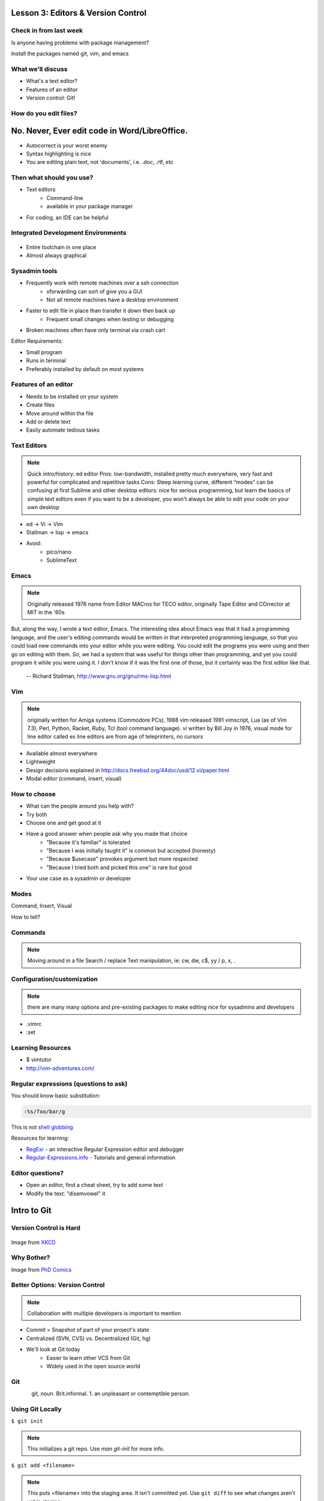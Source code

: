 ===================================
Lesson 3: Editors & Version Control
===================================

Check in from last week
=======================

Is anyone having problems with package management?

Install the packages named git, vim, and emacs


What we'll discuss
==================
* What's a text editor?
* Features of an editor
* Version control: Git!


How do you edit files?
======================

.. figure:: /static/word_screenshot.gif

==============================================
No. Never, Ever edit code in Word/LibreOffice.
==============================================

* Autocorrect is your worst enemy
* Syntax highlighting is nice
* You are editing plain text, not 'documents', i.e. .doc, .rtf, etc

Then what should you use?
=========================

* Text editors
    * Command-line
    * available in your package manager
* For coding, an IDE can be helpful   

Integrated Development Environments
===================================

.. figure:: /static/eclipse_screenshot.gif

* Entire toolchain in one place
* Almost always graphical

Sysadmin tools
==============

* Frequently work with remote machines over a ssh connection
    * xforwarding can sort of give you a GUI
    * Not all remote machines have a desktop environment
* Faster to edit file in place than transfer it down then back up
    * Frequent small changes when testing or debugging
* Broken machines often have only terminal via crash cart

Editor Requirements:

* Small program
* Runs in terminal
* Preferably installed by default on most systems


Features of an editor
=====================

* Needs to be installed on your system
* Create files
* Move around within the file
* Add or delete text
* Easily automate tedious tasks

Text Editors
============

.. note:: Quick intro/history:  ed editor
    Pros: low-bandwidth, installed pretty much everywhere, very fast and powerful
    for complicated and repetitive tasks
    Cons: Steep learning curve, different “modes” can be confusing at first
    Sublime and other desktop editors: nice for serious programming, but learn 
    the basics of simple text editors even if you want to be a developer, you
    won't always be able to edit your code on your own desktop

* ed -> Vi -> Vim
* Stallman -> lisp -> emacs

* Avoid: 
    * pico/nano
    * SublimeText

Emacs
=====

.. note:: Originally released 1976
    name from Editor MACros for TECO editor, originally Tape Editor and
    COrrector at MIT in the '60s

But, along the way, I wrote a text editor, Emacs. The interesting idea about
Emacs was that it had a programming language, and the user's editing commands
would be written in that interpreted programming language, so that you could
load new commands into your editor while you were editing. You could edit the
programs you were using and then go on editing with them. So, we had a system
that was useful for things other than programming, and yet you could program
it while you were using it. I don't know if it was the first one of those, but
it certainly was the first editor like that.

 -- Richard Stallman, http://www.gnu.org/gnu/rms-lisp.html

Vim
===

.. note:: originally written for Amiga systems (Commodore PCs), 1988
    vim released 1991
    vimscript, Lua (as of Vim 7.3), Perl, Python, Racket, Ruby, Tcl (tool
    command language).
    vi written by Bill Joy in 1976, visual mode for line editor called ex 
    line editors are from age of teleprinters, no cursors

* Available almost everywhere
* Lightweight
* Design decisions explained in http://docs.freebsd.org/44doc/usd/12.vi/paper.html
* Modal editor (command, insert, visual)

How to choose
=============

* What can the people around you help with?
* Try both
* Choose one and get good at it
* Have a good answer when people ask why you made that choice
    * "Because it's familiar" is tolerated
    * "Because I was initially taught it" is common but accepted (honesty)
    * "Because $usecase" provokes argument but more respected
    * "Because I tried both and picked this one" is rare but good
* Your use case as a sysadmin or developer

Modes
=====

Command, Insert, Visual

How to tell? 

.. code-block:: bash
    -- INSERT --                                          144,1    36%

    -- VISUAL --                                          144,77   36%


Commands
========

.. note:: Moving around in a file
    Search / replace
    Text manipulation, ie: cw, dw, c$, yy / p, x, .

.. figure:: /static/vim_cheatsheet.gif

Configuration/customization
===========================
.. note:: there are many many options and pre-existing packages to make
    editing nice for sysadmins and developers

* .vimrc
* :set

Learning Resources
==================

* $ vimtutor
* http://vim-adventures.com/


Regular expressions (questions to ask)
======================================

You should know basic substitution: 

.. code-block:: bash

    :%s/foo/bar/g

This is not `shell globbing <http://tldp.org/LDP/abs/html/globbingref.html>`_

Resources for learning:

* `RegExr <http://gskinner.com/RegExr/>`_ - an interactive Regular Expression editor and debugger
* `Regular-Expressions.info <http://www.regular-expressions.info/>`_ - Tutorials and general information


Editor questions?
=================

* Open an editor, find a cheat sheet, try to add some text
* Modify the text: "disemvowel" it

.. code-block:: bash
    $ vim testvim.txt            $ emacs testemacs.txt
    <i>                          Hello world!
    Hello world!                 <esc
    <esc>                        <
    :s/[aeiou]//g                <esc>
    :wq                          x
                                 replace-regexp
                                 [aeiou]
                                 <enter>

============
Intro to Git
============

Version Control is Hard
=======================

.. figure:: /static/xkcd_1053.png
   :scale: 150%
   :align: center

Image from `XKCD <http://xkcd.com/1053/>`_

Why Bother?
===========

.. figure:: /static/phd_final.gif
    :scale: 75%
    :align: right

Image from
`PhD Comics <http://www.phdcomics.com/comics/archive.php?comicid=1531>`_

Better Options: Version Control
===============================
.. note:: Collaboration with multiple developers is important to mention

* Commit = Snapshot of part of your project's state
* Centralized (SVN, CVS) vs. Decentralized (Git, hg)
* We'll look at Git today
    * Easier to learn other VCS from Git
    * Widely used in the open source world

Git
===

.. figure:: /static/Linus_Torvalds.jpeg
    :align: left
git, noun. Brit.informal. 
1. an unpleasant or contemptible person.

Using Git Locally
=================
    
``$ git init``

.. note:: This initializes a git repo. Use `man git-init` for more info.

``$ git add <filename>``

.. note:: This puts <filename> into the staging area. It isn't committed yet.
    Use ``git diff`` to see what changes aren't yet in staging.

``$ git commit -m "I did a thing!"``

.. note:: This actually makes the commit. Use ``git status`` to see what's in
    staging but not yet committed. Use ``git show`` or ``git log`` to see
    recent commits.

* Undo things?
  the `git book <http://git-scm.com/book/en/Git-Basics-Undoing-Things>`_ explains
  well

* Did I remember to commit that?
``$ git status``

* What commits have I made lately?
``$ git log``

More on commits
===============

* Your work goes from unstaged to staging area with 'git add'

.. code-block:: bash
    $ git config --global user.name 'Your Name'
    $ git config --global user.email you@somedomain.com

* Everything in staging gets wrapped up into an object that contains
    * changes
    * timestamp
    * author info
    * parent commit hash

* These live in .git/ in your project directory

* Commits go to other locations with 'git push' 

What Not To Do
==============

* Don't delete the .git files
.. note:: If you kill them, git loses its memory :(
* Avoid redundant copies of the same work in one revision
* Don't make "oops, undoing that" commits.
    * Use git commit --amend
.. note:: Amending is fine as long as you haven't pushed yet. It's generally a
    bad idea to amend or rebase work that you've already shared with others,
    unless you really know what you're doing.

* Don't wait too long between commits
    * You can squash them all together later
.. note:: Commit every time you think you might want to return to the current 
    state. You can revert back to any previous commit, but there is no way to
    magically add a commit in where you forgot to make one.

* Don't commit compiled/generated items
.. note:: Mostly relevant to writing code, .gitignore allows you to avoid
    dealing with compiled binaries, generated output, log files, etc

* Don't commit secrets...

.. note:: Yes, there are ways to sort of take them down off of GitHub, but
    somebody might have cloned your repo while it had the secrets in. Once
    someone has a piece of information, you can't just take it away.

.. figure:: /static/dont_do_this.jpg
    :scale: 50%
    :align: right

http://arstechnica.com/security/2013/01/psa-dont-upload-your-important-passwords-to-github/

Daily workflow
==============

.. figure:: /static/gitflow.png
    :scale: 75%
    :align: right

Pull -> Work -> Add changes -> Commit -> Push

Larger projects have more complex workflows

.. note:: The picture is of the Git Flow branching model, and you'll probably
    see it every single time anyone explains Git branching and merging to you.
    If you are working on a larger project or writing code, you'll likely be
    using branches, this allows a project to keep many simultaneous code 
    changes organized.

GitHub!
=======

.. figure:: /static/octocat.jpg

.. note:: GitHub serves a threefold purpose: 

    * Makes it easier to manage permissions & share code with others
    * Backs up all your work in case bad things happen to your laptop
    * Social/gamification/resume building

    It also has `amazing documentation <https://help.github.com/>`_ which you
    should all go read right now and consult whenever you're the least bit
    confused. It's like the Ubuntu forums in that it's explained in a way the
    newbies can understand, but unlike them in that it's all written by people
    who know what they're doing.

Let's Walk Through
==================

* Creating an account
    * Gravatar
    * How to read a profile

.. note:: you just go to github.com and click the account creation links. To
    make a custom icon, go to gravatar.com and set up an account using the
    same email address as you used for github. The picture you upload on
    Gravatar will then show up for your github account.

    The most important thing about reading profiles is that not all of a
    person's repos will display on the front page of their profile -- to see
    them, got to the 'repositories' tab instead of 'contributions'. 

* Creating SSH keys

.. note:: ``ssh-keygen -t rsa``
    accept most defaults; give it a passphrase; write yourself a hint for the
    passphrase somewhere. For instance if the passphrase is the funny way that
    your friend misheard a song lyric, you might write down the initials of
    the venue where you went to go see that band with that person. Basically
    you want to pick a hint that's meaningful to you but likely to be
    meaningless to anyone else.

* Uploading your SSH key

.. note:: account settings (icon in upper right) -> ssh keys (in menu on left)

* Creating a new repository

.. note:: icon in upper right

* Fork somebody else's repo

.. note:: button in upper right on repo main page

* Edit files online

.. note:: navigate to file, edit button is in the upper right of where the
    file is displayed

* Submit a pull request

.. note:: on main repo, it's that green button with the arrows just to the
    left of where it says which branch you're on

Help, Everythings's Broken!
===========================

.. code-block:: bash

    Permission denied (publickey).
    fatal: The remote end hung up unexpectedly

Solution: ``ssh-add ~/.ssh/id-rsa`` or whatever key you have added on github

.. code-block:: bash

    To git@github.com:edunham/slides.git
     ! [rejected]        master -> master (non-fast-forward)
    error: failed to push some refs to 'git@github.com:edunham/slides.git'
    hint: Updates were rejected because the tip of your current branch is behind
    hint: its remote counterpart. Merge the remote changes (e.g. 'git pull')
    hint: before pushing again.
    hint: See the 'Note about fast-forwards' in 'git push --help' for details.

Solution: To avoid a messy merge commit, ``git pull --rebase``. 

Learn More
==========

* http://git-scm.com/book

* http://try.github.io/levels/1/challenges/1

Hands-On
========

* Create a GitHub account
    * github.com
* Make an ssh key on your VM
    * $ ssh-keygen -t rsa
* Fork the devopsbootcamp-website repo
    * https://github.com/DevOpsBootcamp/website
* Clone a copy of the repo to your VM
    * $ git clone <url from sidebar of your fork>
* Fix a spelling error and save the file
    * $ vim <filename>
    * 'i' to enter insert mode
    * <esc> to get back to command mode
    * :wq to save and quit
* Make a commit with a helpful commit message
    * $ git add <filename>
    * $ git commit -m "your commit message"
* Push to your fork
    * $ git push
